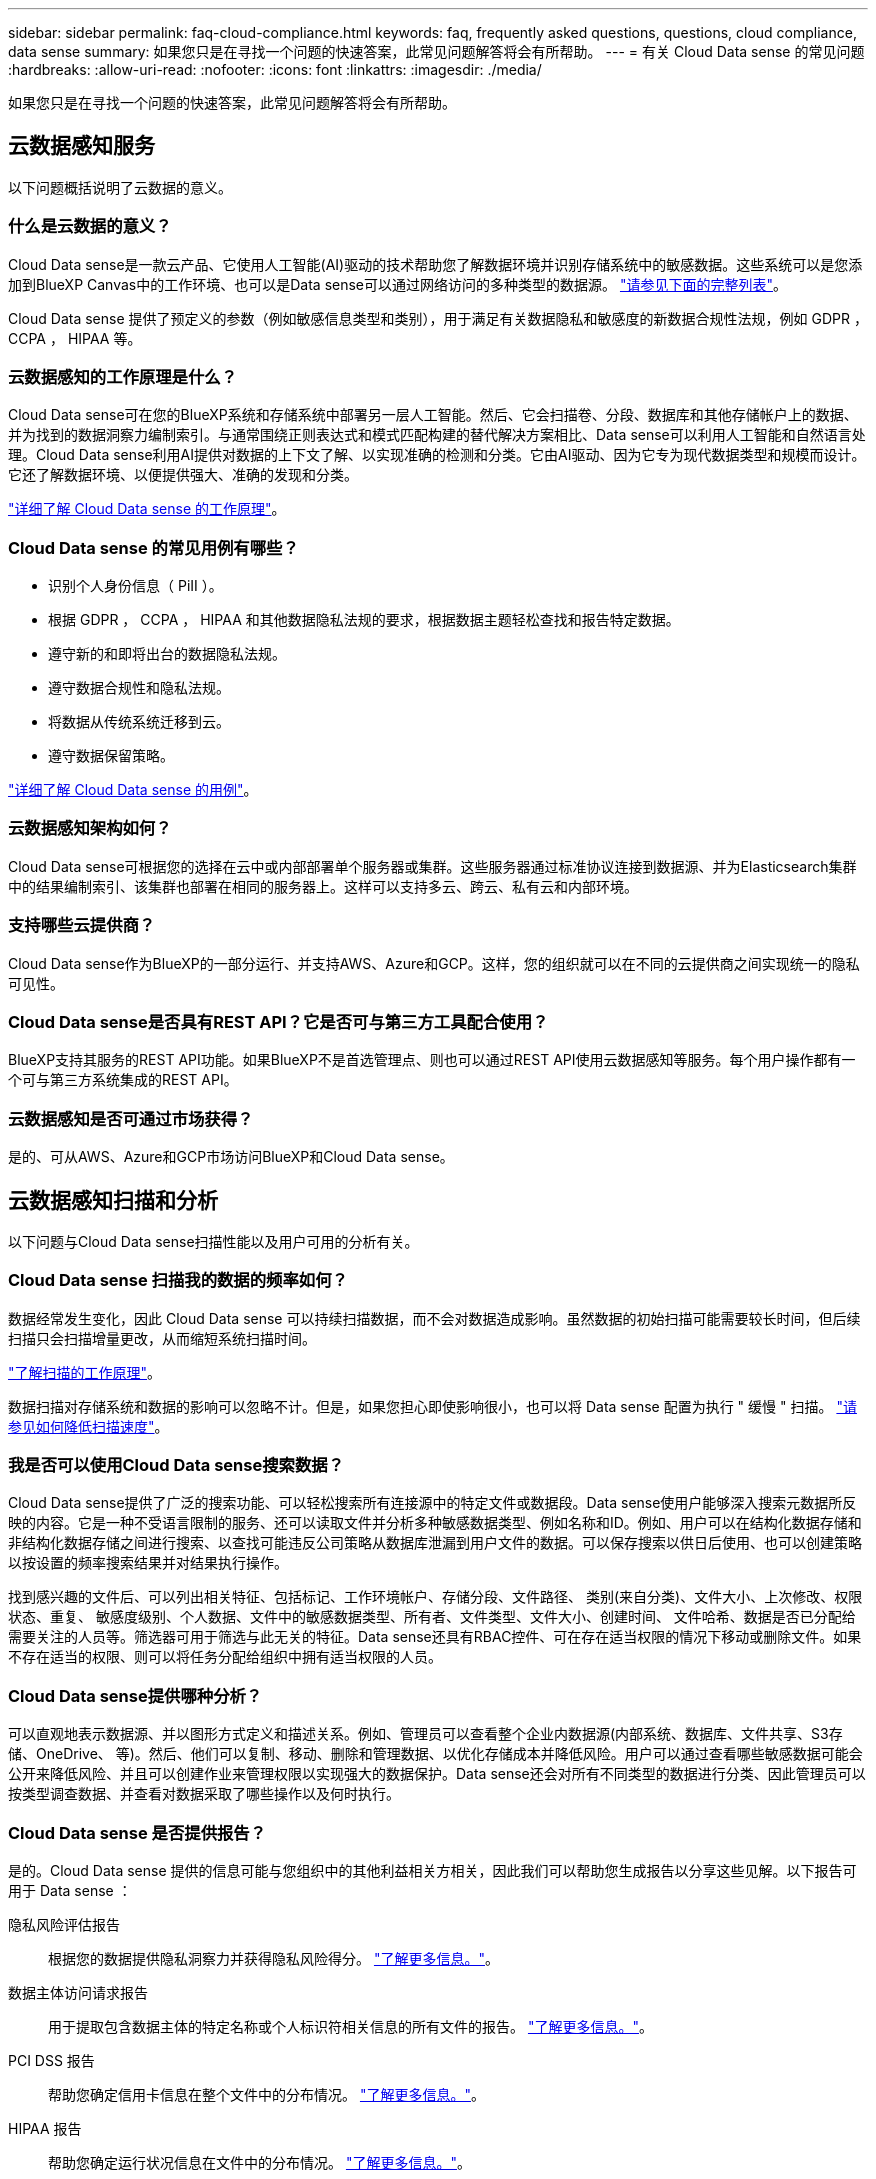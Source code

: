 ---
sidebar: sidebar 
permalink: faq-cloud-compliance.html 
keywords: faq, frequently asked questions, questions, cloud compliance, data sense 
summary: 如果您只是在寻找一个问题的快速答案，此常见问题解答将会有所帮助。 
---
= 有关 Cloud Data sense 的常见问题
:hardbreaks:
:allow-uri-read: 
:nofooter: 
:icons: font
:linkattrs: 
:imagesdir: ./media/


[role="lead"]
如果您只是在寻找一个问题的快速答案，此常见问题解答将会有所帮助。



== 云数据感知服务

以下问题概括说明了云数据的意义。



=== 什么是云数据的意义？

Cloud Data sense是一款云产品、它使用人工智能(AI)驱动的技术帮助您了解数据环境并识别存储系统中的敏感数据。这些系统可以是您添加到BlueXP Canvas中的工作环境、也可以是Data sense可以通过网络访问的多种类型的数据源。 link:faq-cloud-compliance.html#what-sources-of-data-can-be-scanned-with-data-sense["请参见下面的完整列表"]。

Cloud Data sense 提供了预定义的参数（例如敏感信息类型和类别），用于满足有关数据隐私和敏感度的新数据合规性法规，例如 GDPR ， CCPA ， HIPAA 等。



=== 云数据感知的工作原理是什么？

Cloud Data sense可在您的BlueXP系统和存储系统中部署另一层人工智能。然后、它会扫描卷、分段、数据库和其他存储帐户上的数据、并为找到的数据洞察力编制索引。与通常围绕正则表达式和模式匹配构建的替代解决方案相比、Data sense可以利用人工智能和自然语言处理。Cloud Data sense利用AI提供对数据的上下文了解、以实现准确的检测和分类。它由AI驱动、因为它专为现代数据类型和规模而设计。它还了解数据环境、以便提供强大、准确的发现和分类。

link:concept-cloud-compliance.html["详细了解 Cloud Data sense 的工作原理"^]。



=== Cloud Data sense 的常见用例有哪些？

* 识别个人身份信息（ PiII ）。
* 根据 GDPR ， CCPA ， HIPAA 和其他数据隐私法规的要求，根据数据主题轻松查找和报告特定数据。
* 遵守新的和即将出台的数据隐私法规。
* 遵守数据合规性和隐私法规。
* 将数据从传统系统迁移到云。
* 遵守数据保留策略。


https://cloud.netapp.com/netapp-cloud-data-sense["详细了解 Cloud Data sense 的用例"^]。



=== 云数据感知架构如何？

Cloud Data sense可根据您的选择在云中或内部部署单个服务器或集群。这些服务器通过标准协议连接到数据源、并为Elasticsearch集群中的结果编制索引、该集群也部署在相同的服务器上。这样可以支持多云、跨云、私有云和内部环境。



=== 支持哪些云提供商？

Cloud Data sense作为BlueXP的一部分运行、并支持AWS、Azure和GCP。这样，您的组织就可以在不同的云提供商之间实现统一的隐私可见性。



=== Cloud Data sense是否具有REST API？它是否可与第三方工具配合使用？

BlueXP支持其服务的REST API功能。如果BlueXP不是首选管理点、则也可以通过REST API使用云数据感知等服务。每个用户操作都有一个可与第三方系统集成的REST API。



=== 云数据感知是否可通过市场获得？

是的、可从AWS、Azure和GCP市场访问BlueXP和Cloud Data sense。



== 云数据感知扫描和分析

以下问题与Cloud Data sense扫描性能以及用户可用的分析有关。



=== Cloud Data sense 扫描我的数据的频率如何？

数据经常发生变化，因此 Cloud Data sense 可以持续扫描数据，而不会对数据造成影响。虽然数据的初始扫描可能需要较长时间，但后续扫描只会扫描增量更改，从而缩短系统扫描时间。

link:concept-cloud-compliance.html#how-scans-work["了解扫描的工作原理"]。

数据扫描对存储系统和数据的影响可以忽略不计。但是，如果您担心即使影响很小，也可以将 Data sense 配置为执行 " 缓慢 " 扫描。 link:task-reduce-scan-speed.html["请参见如何降低扫描速度"]。



=== 我是否可以使用Cloud Data sense搜索数据？

Cloud Data sense提供了广泛的搜索功能、可以轻松搜索所有连接源中的特定文件或数据段。Data sense使用户能够深入搜索元数据所反映的内容。它是一种不受语言限制的服务、还可以读取文件并分析多种敏感数据类型、例如名称和ID。例如、用户可以在结构化数据存储和非结构化数据存储之间进行搜索、以查找可能违反公司策略从数据库泄漏到用户文件的数据。可以保存搜索以供日后使用、也可以创建策略以按设置的频率搜索结果并对结果执行操作。

找到感兴趣的文件后、可以列出相关特征、包括标记、工作环境帐户、存储分段、文件路径、 类别(来自分类)、文件大小、上次修改、权限状态、重复、 敏感度级别、个人数据、文件中的敏感数据类型、所有者、文件类型、文件大小、创建时间、 文件哈希、数据是否已分配给需要关注的人员等。筛选器可用于筛选与此无关的特征。Data sense还具有RBAC控件、可在存在适当权限的情况下移动或删除文件。如果不存在适当的权限、则可以将任务分配给组织中拥有适当权限的人员。



=== Cloud Data sense提供哪种分析？

可以直观地表示数据源、并以图形方式定义和描述关系。例如、管理员可以查看整个企业内数据源(内部系统、数据库、文件共享、S3存储、OneDrive、 等)。然后、他们可以复制、移动、删除和管理数据、以优化存储成本并降低风险。用户可以通过查看哪些敏感数据可能会公开来降低风险、并且可以创建作业来管理权限以实现强大的数据保护。Data sense还会对所有不同类型的数据进行分类、因此管理员可以按类型调查数据、并查看对数据采取了哪些操作以及何时执行。



=== Cloud Data sense 是否提供报告？

是的。Cloud Data sense 提供的信息可能与您组织中的其他利益相关方相关，因此我们可以帮助您生成报告以分享这些见解。以下报告可用于 Data sense ：

隐私风险评估报告:: 根据您的数据提供隐私洞察力并获得隐私风险得分。 link:task-generating-compliance-reports.html#privacy-risk-assessment-report["了解更多信息。"^]。
数据主体访问请求报告:: 用于提取包含数据主体的特定名称或个人标识符相关信息的所有文件的报告。 link:task-responding-to-dsar.html["了解更多信息。"^]。
PCI DSS 报告:: 帮助您确定信用卡信息在整个文件中的分布情况。 link:task-generating-compliance-reports.html#pci-dss-report["了解更多信息。"^]。
HIPAA 报告:: 帮助您确定运行状况信息在文件中的分布情况。 link:task-generating-compliance-reports.html#hipaa-report["了解更多信息。"^]。
数据映射报告:: 提供有关工作环境中文件大小和数量的信息。其中包括使用容量，数据期限，数据大小和文件类型。 link:task-generating-compliance-reports.html#data-mapping-report["了解更多信息。"^]。
报告特定信息类型:: 我们提供的报告包含有关包含个人数据和敏感个人数据的已识别文件的详细信息。您还可以查看按类别和文件类型细分的文件。 link:task-controlling-private-data.html["了解更多信息。"^]。




=== 扫描性能是否有所不同？

扫描性能可能因网络带宽和环境中的平均文件大小而异。它还可能取决于主机系统（在云端或内部）的大小特征。请参见 link:concept-cloud-compliance.html#the-cloud-data-sense-instance["云数据感知实例"^] 和 link:task-deploy-cloud-compliance.html["部署 Cloud Data sense"^] 有关详细信息 ...

在首次添加新数据源时，您还可以选择仅执行 " 映射 " 扫描，而不是执行完整的 " 分类 " 扫描。由于无法访问文件以查看数据源中的数据，因此可以非常快速地对数据源进行映射。 link:concept-cloud-compliance.html#whats-the-difference-between-mapping-and-classification-scans["查看映射扫描与分类扫描之间的区别"^]。



== 云数据感知管理和隐私

以下问题提供了有关如何管理云数据感知和隐私设置的信息。



=== 如何启用 Cloud Data sense ？

首先、您需要在BlueXP中或内部系统上部署Cloud Data sense实例。实例运行后、您可以从*数据感知*选项卡或通过选择特定的工作环境在现有工作环境、数据库和其他数据源上启用此服务。

link:task-getting-started-compliance.html["了解如何开始使用"^]。


NOTE: 在数据源上激活Cloud Data sense会立即执行初始扫描。扫描结果会在之后不久显示。



=== 如何禁用 Cloud Data sense ？

您可以从 " 数据感知配置 " 页面禁用 Cloud Data sense 扫描单个工作环境，数据库，文件共享组， OneDrive 帐户或 SharePoint 帐户。

link:task-managing-compliance.html["了解更多信息。"^]。


NOTE: 要完全删除 Cloud Data sense 实例，您可以从云提供商的门户或内部位置手动删除 Data sense 实例。



=== 我是否可以根据组织的需求自定义服务？

Cloud Data sense 提供对数据的即装即用洞察力。您可以根据组织的需求提取和利用这些洞察信息。

此外、Data sense还为您提供了多种方法来添加Data sense在扫描中标识的自定义"个人数据"列表、让您全面了解潜在敏感数据在组织的_all_文件中的位置。

* 您可以根据要扫描的数据库中的特定列添加唯一标识符—我们称之为*数据Fusion *。
* 您可以从文本文件添加自定义关键字。
* 您可以使用正则表达式(regex)添加自定义模式。


link:task-managing-data-fusion.html["了解更多信息。"^]。



=== 是否可以将云数据感知信息限制为特定用户？

是的、Cloud Data sense已与BlueXP完全集成。BlueXP用户只能根据其工作空间权限查看其有资格查看的工作环境的信息。

此外、如果您希望允许某些用户只查看数据感知扫描结果而不能管理数据感知设置、则可以为这些用户分配Cloud Compliance Viewer角色。

link:concept-cloud-compliance.html#user-access-to-compliance-information["了解更多信息。"^]。



=== 是否有人可以访问在我的浏览器和Data sense之间发送的私有数据？

否在浏览器和Data sense实例之间发送的私有数据通过端到端加密得到保护、这意味着NetApp和第三方无法读取。除非您请求并批准访问、否则Data sense不会与NetApp共享任何数据或结果。



=== 如果在 ONTAP 卷上启用了数据分层，会发生什么情况？

您可能希望在将冷数据分层到对象存储的 ONTAP 系统上启用云数据感知。如果启用了数据分层，则 Data sense 会扫描所有数据—磁盘上的数据以及分层到对象存储的冷数据。

合规性扫描不会加热冷数据，它会保持冷数据并分层到对象存储。



=== Cloud Data sense 能否向我的组织发送通知？

是的。与策略功能结合使用、您可以在策略返回结果时向BlueXP用户发送电子邮件警报(每日、每周或每月)、以便您可以获得保护数据的通知。了解更多信息 link:task-org-private-data.html#controlling-your-data-using-policies["策略"^]。

您还可以从 " 监管 " 页面和 " 调查 " 页面下载状态报告，并在组织内部共享这些报告。



=== Cloud Data sense 是否可以与我的文件中嵌入的 AIP 标签配合使用？

是的。如果您已订阅，则可以管理 Cloud Data sense 正在扫描的文件中的 AIP 标签 link:https://azure.microsoft.com/en-us/services/information-protection/["Azure 信息保护（ AIP ）"^]。您可以查看已分配给文件的标签，向文件添加标签以及更改现有标签。

link:task-org-private-data.html#categorizing-your-data-using-aip-labels["了解更多信息。"^]。



== 源系统的类型和数据类型

以下问题与可扫描的存储类型以及所扫描的数据类型有关。



=== 可以使用Data sense扫描哪些数据源？

Cloud Data sense可以扫描您添加到BlueXP Canvas的工作环境中的数据、以及Data sense可以通过网络访问的多种结构化和非结构化数据源中的数据。

* 工作环境： *

* Cloud Volumes ONTAP （部署在 AWS ， Azure 或 GCP 中）
* 内部 ONTAP 集群
* Azure NetApp Files
* 适用于 ONTAP 的 Amazon FSX
* Amazon S3


* 数据源： *

* 非 NetApp 文件共享
* 对象存储（使用 S3 协议）
* 数据库(Amazon RDS、MongoDB、MySQL、Oracle、PostgreSQL、 SAP HANA、SQL Server)
* OneDrive 帐户
* SharePoint Online和内部部署帐户
* Google Drive帐户


Data sense 支持 NFS 3.x ， 4.0 和 4.1 以及 CIFS 1.x ， 2.0 ， 2.1 和 3.0 版。



=== 在政府区域部署时是否存在任何限制？

如果在政府区域(AWS GovCloud、Azure Gov或Azure DoD)中部署了Connector、则支持Cloud Data sense。以这种方式部署时、Data sense具有以下限制：

* 无法扫描OneDrive帐户、SharePoint帐户和Google Drive帐户。
* 无法集成Microsoft Azure信息保护(AIP)标签功能。




=== 如果在无法访问Internet的站点上安装Data sense、可以扫描哪些数据源？

数据感知只能扫描内部站点本地数据源中的数据。此时、Data sense可以扫描"非公开"站点中的以下本地数据源：

* 内部部署 ONTAP 系统
* 数据库架构
* SharePoint内部部署帐户(SharePoint Server)
* 非 NetApp NFS 或 CIFS 文件共享
* 使用简单存储服务（ S3 ）协议的对象存储




=== 支持哪些文件类型？

Cloud Data sense会扫描所有文件以获取类别和元数据洞察力、并在信息板的文件类型部分显示所有文件类型。

当Data sense检测到个人可识别信息(PiD)或执行DSAL搜索时、仅支持以下文件格式：

`+.CSV、.dcm、.Dicom、.DOC、.docx、 .json、.PDF、.PPTX、.RTV、.TXT、 .XLS、.XLSX、文档、工作表和幻灯片+`



=== Cloud Data可以捕获哪些类型的数据和元数据？

您可以通过Cloud Data sense对数据源运行常规"映射"扫描或完整的"分类"扫描。映射仅提供数据的概览，而 " 分类 " 则提供数据的深度扫描。由于无法访问文件以查看数据源中的数据，因此可以非常快速地对数据源进行映射。

* 数据映射扫描。
+
Data sense仅扫描元数据。这对于整体数据管理和监管、快速的项目范围界定、非常大的资产和优先级排序非常有用。数据映射基于元数据、被视为*快速*扫描。

+
快速扫描后、您可以生成数据映射报告。本报告概述了存储在企业数据源中的数据、可帮助您确定资源利用率、迁移、备份、安全性和合规性流程。

* 数据分类(深度)扫描。
+
在整个环境中使用标准协议和只读权限进行数据感知扫描。系统会打开并扫描选定文件、以查看与业务相关的敏感数据、私有信息以及与勒索软件相关的问题。

+
完整扫描后、您可以对数据应用许多其他数据感知功能、例如在"数据调查"页面中查看和细化数据、搜索文件中的名称、复制、移动和删除源文件等。





== 许可证和成本

以下问题与使用Cloud Data sense的许可和成本有关。



=== 云数据的成本有多高？

使用 Cloud Data sense 的成本取决于您要扫描的数据量。在BlueXP工作空间中、Data sense扫描的前1 TB数据是免费的。达到此限制后、您需要执行以下操作之一才能继续扫描超过1 TB的数据：

* 您的云提供商或订阅Cloud Manager Marketplace列表
* NetApp自带许可证(BYOL)


请参见 https://cloud.netapp.com/netapp-cloud-data-sense#Pricing["定价"^] 了解详细信息。



=== 如果我已达到BYOL容量限制、会发生什么情况？

如果达到BYOL容量限制、则Data sense会继续运行、但会阻止对信息板的访问、因此您无法查看有关任何已扫描数据的信息。如果您希望减少要扫描的卷数量、从而可能使容量使用量低于许可证限制、则只能使用配置页面。您必须续订BYOL许可证才能重新获得对Data sense的完全访问权限。



== 连接器部署

以下问题与BlueXP Connector相关。



=== 什么是连接器？

Connector是在您的云帐户或内部环境中的计算实例上运行的软件、可使BlueXP安全地管理云资源。您必须部署Connector才能使用Cloud Data sense。



=== 连接器需要安装在何处？

* 在 AWS 中的 Cloud Volumes ONTAP ，适用于 ONTAP 的 Amazon FSx 或 AWS S3 存储分段中扫描数据时，您可以使用 AWS 中的连接器。
* 在 Azure 或 Azure NetApp Files 中的 Cloud Volumes ONTAP 中扫描数据时，您可以使用 Azure 中的连接器。
* 在 GCP 的 Cloud Volumes ONTAP 中扫描数据时，您可以在 GCP 中使用连接器。
* 在扫描内部ONTAP 系统、非NetApp文件共享、通用S3对象存储、数据库、OneDrive文件夹、SharePoint帐户和Google Drive帐户中的数据时、您可以在任何这些云位置使用连接器。


因此、如果您在其中许多位置都有数据、则可能需要使用 https://docs.netapp.com/us-en/cloud-manager-setup-admin/concept-connectors.html#when-to-use-multiple-connectors["多个连接器"]。



=== 是否可以在自己的主机上部署此连接器？

是的。您可以 https://docs.netapp.com/us-en/cloud-manager-setup-admin/task-installing-linux.html["在内部部署 Connector"^] 在网络或云中的 Linux 主机上。如果您计划在内部部署Data sense、则可能还需要在内部安装Connector；但这并不是必需的。



=== 没有Internet访问的安全站点如何？

是的、这一点也受支持。您可以 https://docs.netapp.com/us-en/cloud-manager-setup-admin/task-install-connector-onprem-no-internet.html["在无法访问Internet的内部Linux主机上部署Connector"^]。然后、您可以发现内部ONTAP 集群和其他本地数据源、并使用Data sense扫描数据。



== 数据感知部署

以下问题与单独的数据感知实例相关。



=== Cloud Data sense支持哪些部署模式？

借助BlueXP、用户几乎可以在任何位置扫描和报告系统、包括内部环境、云和混合环境。Cloud Data sense通常使用SaaS模式进行部署、在这种模式下、服务通过BlueXP界面启用、无需安装硬件或软件。即使在这种即点即用的部署模式下、无论数据存储是在内部还是在公有 云中、都可以进行数据管理。



=== 云数据感知需要哪种类型的实例或虚拟机？

时间 link:task-deploy-cloud-compliance.html["部署在云中"]：

* 在 AWS 中， Cloud Data sense 在具有 500 GB GP2 磁盘的 m5.4xlarge 实例上运行。
* 在 Azure 中， Cloud Data sense 在具有 512 GB 磁盘的 Standard_d16s_v3 VM 上运行。
* 在 GCP 中， Cloud Data sense 在具有 512 GB 标准永久性磁盘的 n2-standard-16 VM 上运行。


请注意，您可以在 CPU 较少且 RAM 较少的系统上部署 Data sense ，但使用这些系统时会有一些限制。请参见 link:concept-cloud-compliance.html#using-a-smaller-instance-type["使用较小的实例类型"] 了解详细信息。

link:concept-cloud-compliance.html["详细了解 Cloud Data sense 的工作原理"^]。



=== 是否可以在自己的主机上部署Data sense？

是的。您可以在可通过网络或云访问 Internet 的 Linux 主机上安装 Data sense 软件。一切都运行正常、您可以继续通过BlueXP管理扫描配置和结果。请参见 link:task-deploy-compliance-onprem.html["在内部部署 Cloud Data sense"] 了解系统要求和安装详细信息。



=== 没有Internet访问的安全站点如何？

是的、这一点也受支持。您可以 link:task-deploy-compliance-dark-site.html["在无法访问 Internet 的内部站点中部署 Data sense"] 适用于完全安全的站点。
